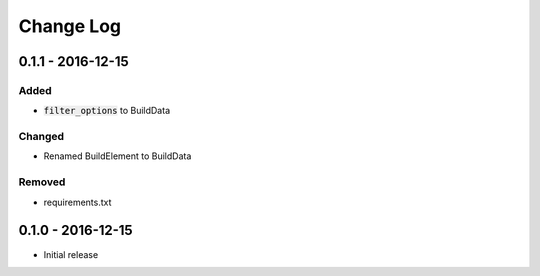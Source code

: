 Change Log
==========


0.1.1 - 2016-12-15
------------------

Added
~~~~~

- :code:`filter_options` to BuildData

Changed
~~~~~~~

- Renamed BuildElement to BuildData

Removed
~~~~~~~

- requirements.txt

0.1.0 - 2016-12-15
------------------

- Initial release
